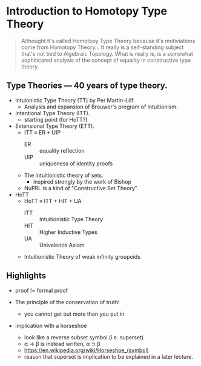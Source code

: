 * Introduction to Homotopy Type Theory

#+begin_quote
Althought it's called Homotopy Type Theory because it's motiviations
come from Homotopy Theory... It really is a self-standing subject
that's not tied to Algebraic Topology. What is really is, is a
somewhat sophiticated analysis of the concept of equality in
constructive type theory.
#+end_quote


** Type Theories --- 40 years of type theory.

- Intuionistic Type Theory (TT) by Per Martin-Löf.
  - Analysis and expansion of Brouwer's program of intuitionism.
- Intentional Type Theory (ITT).
  - starting point (for HoTT?)
- Extensional Type Theory (ETT).
  - ITT \equiv ER + UIP
    - ER :: equality reflection
    - UIP :: uniqueness of identity proofs
  - The intuitionistic theory of sets.
    - inspired strongly by the work of Bishop
  - NuPRL is a kind of "Constructive Set Theory".
- HoTT
  - HoTT \equiv ITT + HIT + UA
    - ITT :: Intuitionistic Type Theory
    - HIT :: Higher Inductive Types
    - UA :: Univalence Axiom
  - Intuitionistic Theory of weak infinity groupoids


** Highlights

- proof != formal proof

- The principle of the conservation of truth!
  - you cannot get out more than you put in

- implication with a horseshoe
  - look like a reverse subset symbol (i.e. superset)
  - \alpha \rightarrow \beta is instead written, \alpha ⊃ \beta
  - https://en.wikipedia.org/wiki/Horseshoe_(symbol)
  - reason that superset is implication to be explained in a later
    lecture.
